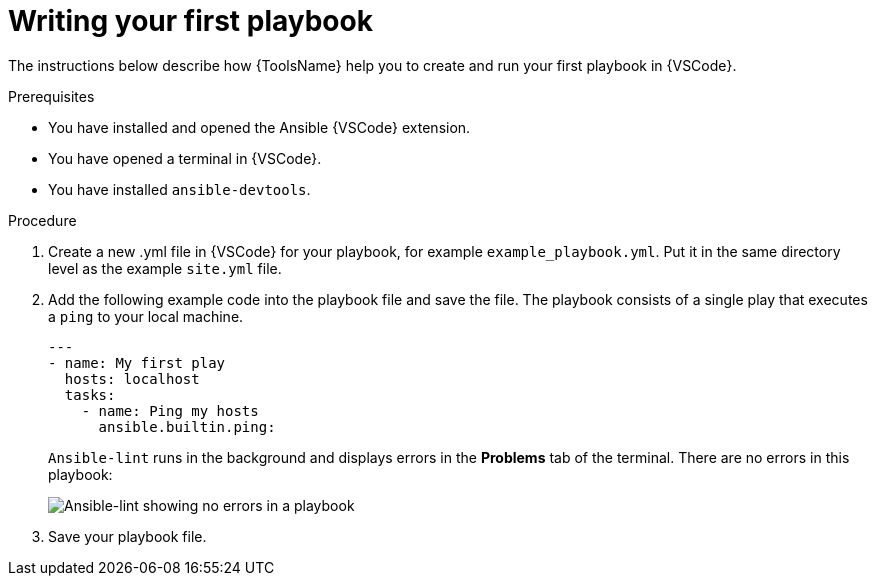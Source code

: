 [id="writing-playbook_{context}"]

= Writing your first playbook

[role="_abstract"]
The instructions below describe how {ToolsName} help you to create and run your first playbook in {VSCode}.

.Prerequisites

* You have installed and opened the Ansible {VSCode} extension. 
* You have opened a terminal in {VSCode}.
* You have installed `ansible-devtools`.

.Procedure

. Create a new .yml file in {VSCode} for your playbook, for example `example_playbook.yml`. Put it in the same directory level as the example `site.yml` file.
. Add the following example code into the playbook file and save the file.
The playbook consists of a single play that executes a `ping` to your local machine. 
+
----
---
- name: My first play
  hosts: localhost
  tasks:
    - name: Ping my hosts
      ansible.builtin.ping:

----
+
`Ansible-lint` runs in the background and displays errors in the *Problems* tab of the terminal.
There are no errors in this playbook:
+
image::ansible-lint-no-errors.png[Ansible-lint showing no errors in a playbook]
. Save your playbook file.

